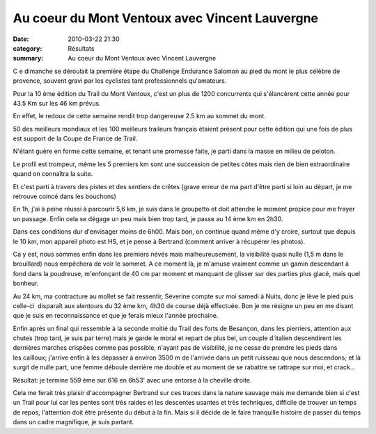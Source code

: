 Au coeur du Mont Ventoux avec Vincent Lauvergne
===============================================

:date: 2010-03-22 21:30
:category: Résultats
:summary: Au coeur du Mont Ventoux avec Vincent Lauvergne

C e dimanche se déroulait la première étape du Challenge Endurance Salomon au pied du mont le plus célèbre de provence, souvent gravi par les cyclistes tant professionnels qu'amateurs.

Pour la 10 ème édition du Trail du Mont Ventoux, c'est un plus de 1200 concurrents qui s'élancèrent cette année pour 43.5 Km sur les 46 km prévus.

En effet, le redoux de cette semaine rendit trop dangereuse 2.5 km au sommet du mont.

50 des meilleurs mondiaux et les 100 meilleurs traileurs français étaient présent pour cette édition qui une fois de plus est support de la Coupe de France de Trail.

N'étant guère en forme cette semaine, et tenant une promesse faite, je parti dans la masse en milieu de peloton.

|Logo-ventoux.jpg| 
Le profil est trompeur, même les 5 premiers km sont une succession de petites côtes mais rien de bien extraordinaire quand on connaîtra la suite.

Et c'est parti à travers des pistes et des sentiers de crêtes (grave erreur de ma part d'être parti si loin au départ, je me retrouve coincé dans les bouchons)

En 1h, j'ai à peine réussi à parcourir 5,6 km, je suis dans le groupetto et doit attendre le moment propice pour me frayer un passage. Enfin cela se dégage un peu mais bien trop tard, je passe au 14 ème km en 2h30.

Dans ces conditions dur d'envisager moins de 6h00. Mais bon, on continue quand même d'y croire, surtout que depuis le 10 km, mon appareil photo est HS, et je pense à Bertrand (comment arriver à récupérer les photos).

Ca y est, nous sommes enfin dans les premiers névés mais malheureusement, la visibilité quasi nulle (1,5 m dans le brouillard) nous empêchera de voir le sommet. A ce moment là, je m'amuse vraiment comme un gamin descendant à fond dans la poudreuse, m'enfonçant de 40 cm par moment et manquant de glisser sur des parties plus glacé, mais quel bonheur.

Au 24 km, ma contracture au mollet se fait ressentir, Séverine compte sur moi samedi à Nuits, donc je lève le pied puis celle-ci  disparaît aux alentours du 32 ème km, 4h30 de course déjà effectuée. Bon je me résigne un peu en me disant que je suis en reconnaissance et que je ferais mieux l'année prochaine.

Enfin après un final qui ressemble à la seconde moitié du Trail des forts de Besançon, dans les pierriers, attention aux chutes (trop tard, je suis par terre) mais je garde le moral et repart de plus bel, un couple d'italien descendirent les dernières marches crispées comme pas possible, n'ayant pas de visibilité, je ne cesse de prendre les pieds dans les cailloux; j'arrive enfin à les dépasser à environ 3500 m de l'arrivée dans un petit ruisseau que nous descendons; et là surgit de nulle part, une femme déboule derrière me double et au moment de se rabattre se rattrape sur moi, et crack...

Résultat: je termine 559 ème sur 616 en 6h53'  avec une entorse à la cheville droite.

Cela me ferait très plaisir d'accompagner Bertrand sur ces traces dans la nature sauvage mais me demande bien si c'est un Trail pour lui car les pentes sont très raides et les descentes usantes et très techniques, difficile de trouver un temps de repos, l'attention doit être présente du début à la fin. Mais si il décide de le faire tranquille histoire de passer du temps dans un cadre magnifique, je suis partant.

.. |Logo-ventoux.jpg| image:: http://assets.acr-dijon.org/old/httpimgover-blogcom353x5002294922-logo-ventoux.jpg
